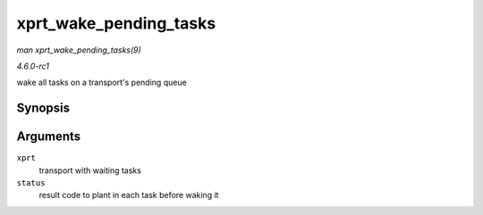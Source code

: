 
.. _API-xprt-wake-pending-tasks:

=======================
xprt_wake_pending_tasks
=======================

*man xprt_wake_pending_tasks(9)*

*4.6.0-rc1*

wake all tasks on a transport's pending queue


Synopsis
========

.. c:function:: void xprt_wake_pending_tasks( struct rpc_xprt * xprt, int status )

Arguments
=========

``xprt``
    transport with waiting tasks

``status``
    result code to plant in each task before waking it
